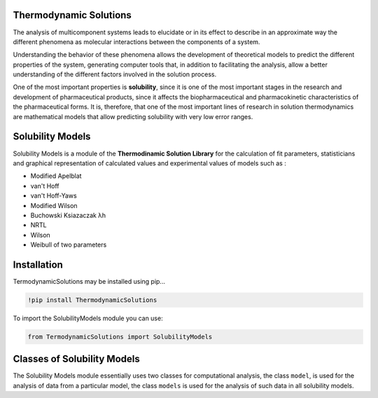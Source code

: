 Thermodynamic Solutions
=======================

The analysis of multicomponent systems leads to elucidate or in its effect to describe in an approximate way the different phenomena
as molecular interactions between the components of a system.

Understanding the behavior of these phenomena allows the development of theoretical models to predict the different properties of the
system, generating computer tools that, in addition to facilitating the analysis, allow a better understanding of the different factors
involved in the solution process.

One of the most important properties is **solubility**, since it is one of the most important stages in the research and development of pharmaceutical 
products, since it affects the biopharmaceutical and pharmacokinetic characteristics of the pharmaceutical forms. It is, therefore, that one of the 
most important lines of research in solution thermodynamics are mathematical models that allow predicting solubility with very low error ranges.

|travis| |Group| |coveralls| |libraries| |lgtm| |Languages| |IDE| |Education|

.. |travis| image:: https://img.shields.io/badge/python%20-%2314354C.svg?&style=flat&logo=python&logoColor=white
  :target: https://www.python.org/
  :alt: Tests

.. |Group| image:: https://img.shields.io/badge/Pandas%20-2C2D72?style=flat&logo=pandas&logoColor=white
  :target: https://pandas.pydata.org/
  :alt: Dependencies

.. |coveralls| image:: https://img.shields.io/badge/numpy%20-%230095D5.svg?&style=flat&logo=numpy&logoColor=white
  :target: https://numpy.org/
  :alt: Coverage

.. |libraries| image:: https://img.shields.io/badge/scipy%20-00599C?style=flat&logo=scipy&logoColor=white
  :target: https://scipy.org/
  :alt: Dependencies

.. |lgtm| image::  https://img.shields.io/badge/plotly%20-%233B4D98.svg?&style=flat&logo=plotly&logoColor=white
  :target: https://plotly.com/
  :alt: LGTM

.. |Languages| image:: https://img.shields.io/badge/LaTex%20-%23239120.svg?&style=flat&logo=latex&logoColor=white
  :target: https://www.latex-project.org/
  :alt: Dependencies

.. |IDE| image:: https://img.shields.io/badge/Colab%20--FFAD00?style=flat&logo=googlecolab&logoColor=white
  :target: https://colab.research.google.com/
  :alt: Dependencies

.. |Education| image:: https://img.shields.io/badge/Jupyter%20-F79114?style=flat&logo=Jupyter&logoColor=white
  :target: https://jupyter.org/
  :alt: Dependencies

Solubility Models 
=================

Solubility Models is a module of the **Thermodinamic Solution Library** for the calculation of fit parameters, 
statisticians and graphical representation of calculated values and experimental values of models such as :

- Modified Apelblat
- van't Hoff
- van't Hoff-Yaws
- Modified Wilson
- Buchowski Ksiazaczak λh 
- NRTL
- Wilson
- Weibull of two parameters
  
Installation 
============

TermodynamicSolutions may be installed using pip...
  
.. code:: python

    !pip install ThermodynamicSolutions

To import the SolubilityModels module you can use:

.. code:: python

    from TermodynamicSolutions import SolubilityModels

Classes of Solubility Models
============================

The Solubility Models module essentially uses two classes for computational analysis, the class ``model``, is 
used for the analysis of data from a particular model, the class ``models`` is used for the analysis of such 
data in all solubility models.

